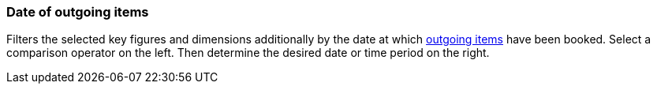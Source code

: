 === Date of outgoing items

Filters the selected key figures and dimensions additionally by the date at which xref:stock-management:outgoing-items.adoc#[outgoing items] have been booked. Select a comparison operator on the left. Then determine the desired date or time period on the right.
